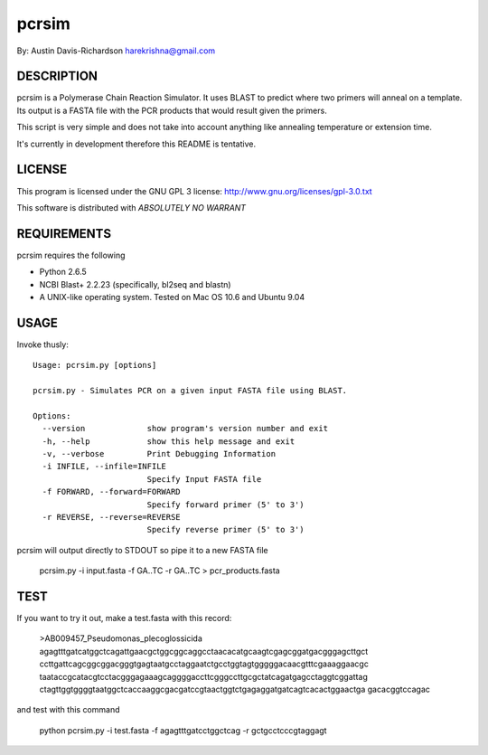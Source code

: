 =========
 pcrsim
=========

By: Austin Davis-Richardson
harekrishna@gmail.com
	
DESCRIPTION
===========

pcrsim is a Polymerase Chain Reaction Simulator.  It uses BLAST to predict
where two primers will anneal on a template.  Its output is a FASTA file
with the PCR products that would result given the primers.

This script is very simple and does not take into account anything like
annealing temperature or extension time.

It's currently in development therefore this README is tentative.

LICENSE
=======

This program is licensed under the GNU GPL 3 license:
http://www.gnu.org/licenses/gpl-3.0.txt

This software is distributed with *ABSOLUTELY NO WARRANT*

REQUIREMENTS
============

pcrsim requires the following

* Python 2.6.5
* NCBI Blast+ 2.2.23 (specifically, bl2seq and blastn)
* A UNIX-like operating system.  Tested on Mac OS 10.6 and Ubuntu 9.04


USAGE
=====

Invoke thusly::

	Usage: pcrsim.py [options]

	pcrsim.py - Simulates PCR on a given input FASTA file using BLAST.

	Options:
	  --version             show program's version number and exit
	  -h, --help            show this help message and exit
	  -v, --verbose         Print Debugging Information
	  -i INFILE, --infile=INFILE
	                        Specify Input FASTA file
	  -f FORWARD, --forward=FORWARD
	                        Specify forward primer (5' to 3')
	  -r REVERSE, --reverse=REVERSE
	                        Specify reverse primer (5' to 3')
	
pcrsim will output directly to STDOUT so pipe it to a new FASTA file

	pcrsim.py -i input.fasta -f GA..TC -r GA..TC > pcr_products.fasta

TEST
====

If you want to try it out, make a test.fasta with this record:

	>AB009457_Pseudomonas_plecoglossicida
	agagtttgatcatggctcagattgaacgctggcggcaggcctaacacatgcaagtcgagcggatgacgggagcttgct
	ccttgattcagcggcggacgggtgagtaatgcctaggaatctgcctggtagtgggggacaacgtttcgaaaggaacgc
	taataccgcatacgtcctacgggagaaagcaggggaccttcgggccttgcgctatcagatgagcctaggtcggattag
	ctagttggtggggtaatggctcaccaaggcgacgatccgtaactggtctgagaggatgatcagtcacactggaactga
	gacacggtccagac
	
and test with this command

	python pcrsim.py -i test.fasta -f agagtttgatcctggctcag -r gctgcctcccgtaggagt 


